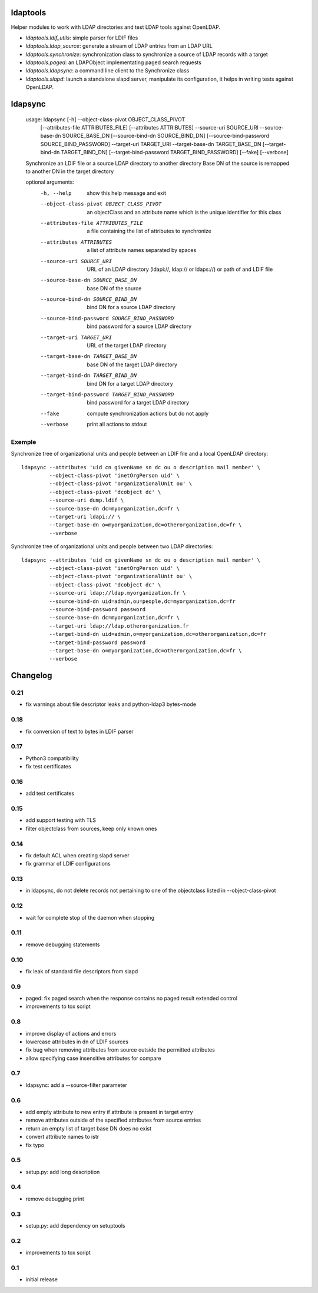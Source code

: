 ldaptools
=========

Helper modules to work with LDAP directories and test LDAP tools against OpenLDAP.

- `ldaptools.ldif_utils`: simple parser for LDIF files
- `ldaptools.ldap_source`: generate a stream of LDAP entries from an LDAP URL
- `ldaptools.synchronize`: synchronization class to synchronize a source of LDAP records with a target
- `ldaptools.paged`: an LDAPObject implementating paged search requests
- `ldaptools.ldapsync`: a command line client to the Synchronize class
- `ldaptools.slapd`: launch a standalone slapd server, manipulate its configuration, it helps
  in writing tests against OpenLDAP.

ldapsync
========

        usage: ldapsync [-h] --object-class-pivot OBJECT_CLASS_PIVOT
                        [--attributes-file ATTRIBUTES_FILE] [--attributes ATTRIBUTES]
                        --source-uri SOURCE_URI --source-base-dn SOURCE_BASE_DN
                        [--source-bind-dn SOURCE_BIND_DN]
                        [--source-bind-password SOURCE_BIND_PASSWORD] --target-uri
                        TARGET_URI --target-base-dn TARGET_BASE_DN
                        [--target-bind-dn TARGET_BIND_DN]
                        [--target-bind-password TARGET_BIND_PASSWORD] [--fake]
                        [--verbose]

        Synchronize an LDIF file or a source LDAP directory to another directory Base
        DN of the source is remapped to another DN in the target directory

        optional arguments:
          -h, --help            show this help message and exit
          --object-class-pivot OBJECT_CLASS_PIVOT
                                an objectClass and an attribute name which is the
                                unique identifier for this class
          --attributes-file ATTRIBUTES_FILE
                                a file containing the list of attributes to
                                synchronize
          --attributes ATTRIBUTES
                                a list of attribute names separated by spaces
          --source-uri SOURCE_URI
                                URL of an LDAP directory (ldapi://, ldap:// or
                                ldaps://) or path of and LDIF file
          --source-base-dn SOURCE_BASE_DN
                                base DN of the source
          --source-bind-dn SOURCE_BIND_DN
                                bind DN for a source LDAP directory
          --source-bind-password SOURCE_BIND_PASSWORD
                                bind password for a source LDAP directory
          --target-uri TARGET_URI
                                URL of the target LDAP directory
          --target-base-dn TARGET_BASE_DN
                                base DN of the target LDAP directory
          --target-bind-dn TARGET_BIND_DN
                                bind DN for a target LDAP directory
          --target-bind-password TARGET_BIND_PASSWORD
                                bind password for a target LDAP directory
          --fake                compute synchronization actions but do not apply
          --verbose             print all actions to stdout

Exemple
-------

Synchronize tree of organizational units and people between an LDIF file and a local OpenLDAP directory::

        ldapsync --attributes 'uid cn givenName sn dc ou o description mail member' \
                 --object-class-pivot 'inetOrgPerson uid' \
                 --object-class-pivot 'organizationalUnit ou' \
                 --object-class-pivot 'dcobject dc' \
                 --source-uri dump.ldif \
                 --source-base-dn dc=myorganization,dc=fr \
                 --target-uri ldapi:// \
                 --target-base-dn o=myorganization,dc=otherorganization,dc=fr \
                 --verbose

Synchronize tree of organizational units and people between two LDAP directories::

        ldapsync --attributes 'uid cn givenName sn dc ou o description mail member' \
                 --object-class-pivot 'inetOrgPerson uid' \
                 --object-class-pivot 'organizationalUnit ou' \
                 --object-class-pivot 'dcobject dc' \
                 --source-uri ldap://ldap.myorganization.fr \
                 --source-bind-dn uid=admin,ou=people,dc=myorganization,dc=fr
                 --source-bind-password password
                 --source-base-dn dc=myorganization,dc=fr \
                 --target-uri ldap://ldap.otherorganization.fr
                 --target-bind-dn uid=admin,o=myorganization,dc=otherorganization,dc=fr
                 --target-bind-password password
                 --target-base-dn o=myorganization,dc=otherorganization,dc=fr \
                 --verbose

Changelog
=========

0.21
----
* fix warnings about file descriptor leaks and python-ldap3 bytes-mode

0.18
----
* fix conversion of text to bytes in LDIF parser

0.17
----
* Python3 compatibility
* fix test certificates

0.16
----
* add test certificates

0.15
----
* add support testing with TLS
* filter objectclass from sources, keep only known ones

0.14
----
* fix default ACL when creating slapd server
* fix grammar of LDIF configurations

0.13
----

* in ldapsync, do not delete records not pertaining to one of the objectclass listed in
  --object-class-pivot

0.12
----

* wait for complete stop of the daemon when stopping

0.11
----

* remove debugging statements

0.10
----

* fix leak of standard file descriptors from slapd

0.9
---

* paged: fix paged search when the response contains no paged result extended control
* improvements to tox script


0.8
---

* improve display of actions and errors
* lowercase attributes in dn of LDIF sources
* fix bug when removing attributes from source outside the permitted attributes
* allow specifying case insensitive attributes for compare

0.7
---

* ldapsync: add a --source-filter parameter

0.6
---

* add empty attribute to new entry if attribute is present in target entry
* remove attributes outside of the specified attributes from source entries
* return an empty list of target base DN does no exist
* convert attribute names to istr
* fix typo

0.5
---

* setup.py: add long description

0.4
---

* remove debugging print

0.3
---

* setup.py: add dependency on setuptools

0.2
---

* improvements to tox script

0.1
---

* initial release
